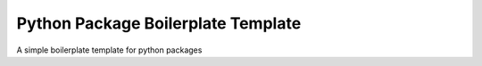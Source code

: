 Python Package Boilerplate Template
===================================

A simple boilerplate template for python packages
